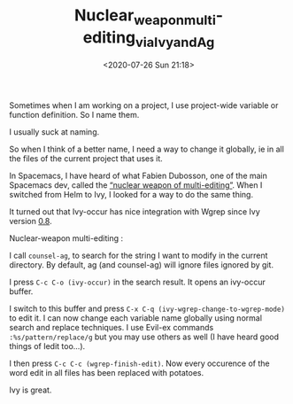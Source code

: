 # -*- eval: (setq org-download-image-dir (concat default-directory "./static/")); -*-
:PROPERTIES:
:ID:       5BF2E5BF-9D96-4350-8FA2-7B7D7D6A551D
:END:

#+DATE: <2020-07-26 Sun 21:18>
#+TITLE: Nuclear_weapon_multi-editing_via_Ivy_and_Ag

Sometimes when I am working on a project, I use project-wide variable or function definition. So I name them.

I usually suck at naming.

So when I think of a better name, I need a way to change it globally, ie in all the files of the current project that uses it.

In Spacemacs, I have heard of what Fabien Dubosson, one of the main Spacemacs dev, called the [[https://gitter.im/syl20bnr/spacemacs?at=573d831c0cb634927f80545e][“nuclear weapon of multi-editing”]].
When I switched from Helm to Ivy, I looked for a way to do the same thing.

It turned out that Ivy-occur has nice integration with Wgrep since Ivy version [[http://oremacs.com/2016/04/26/ivy-0.8.0/][0.8]].

Nuclear-weapon multi-editing :

I call =counsel-ag=, to search for the string I want to modify in the current directory. By default, ag (and counsel-ag) will ignore files ignored by git.

I press =C-c C-o (ivy-occur)= in the search result. It opens an ivy-occur buffer.

I switch to this buffer and press =C-x C-q (ivy-wgrep-change-to-wgrep-mode)= to edit it.
I can now change each variable name globally using normal search and replace techniques. I use Evil-ex commands =:%s/pattern/replace/g= but you may use others as well (I have heard good things of Iedit too…).

I then press =C-c C-c (wgrep-finish-edit)=. Now every occurence of the word edit in all files has been replaced with potatoes.

Ivy is great.
